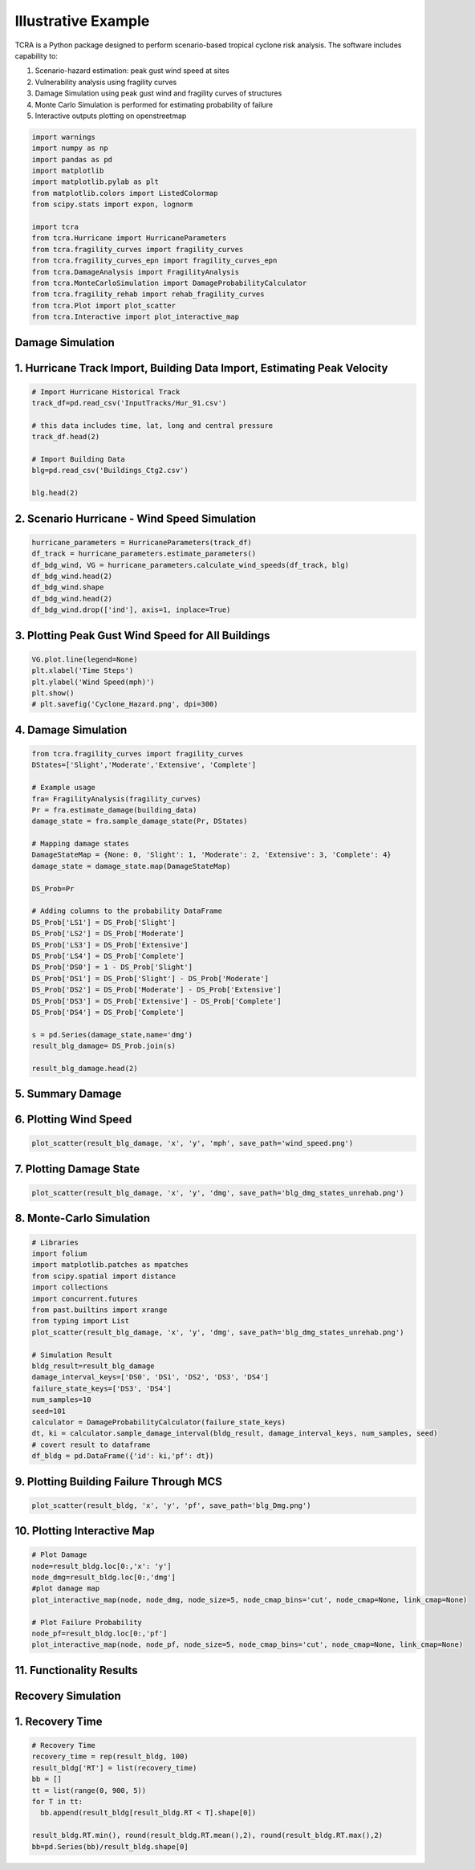 .. highlight:: shell

============
Illustrative Example
============

TCRA is a Python package designed to perform scenario-based tropical cyclone risk analysis. The software includes capability to:

1. Scenario-hazard estimation: peak gust wind speed at sites
2. Vulnerability analysis using fragility curves
3. Damage Simulation using peak gust wind and fragility curves of structures
4. Monte Carlo Simulation is performed for estimating probability of failure
5. Interactive outputs plotting on openstreetmap


.. code-block:: console

  import warnings
  import numpy as np
  import pandas as pd
  import matplotlib
  import matplotlib.pylab as plt
  from matplotlib.colors import ListedColormap
  from scipy.stats import expon, lognorm
  
  import tcra
  from tcra.Hurricane import HurricaneParameters
  from tcra.fragility_curves import fragility_curves
  from tcra.fragility_curves_epn import fragility_curves_epn
  from tcra.DamageAnalysis import FragilityAnalysis
  from tcra.MonteCarloSimulation import DamageProbabilityCalculator
  from tcra.fragility_rehab import rehab_fragility_curves
  from tcra.Plot import plot_scatter
  from tcra.Interactive import plot_interactive_map

Damage Simulation
-------------------

1. Hurricane Track Import, Building Data Import, Estimating Peak Velocity
---------------------

.. code-block:: console

  # Import Hurricane Historical Track
  track_df=pd.read_csv('InputTracks/Hur_91.csv')
  
  # this data includes time, lat, long and central pressure
  track_df.head(2)
  
  # Import Building Data
  blg=pd.read_csv('Buildings_Ctg2.csv')

  blg.head(2)

2. Scenario Hurricane - Wind Speed Simulation
---------------------

.. code-block:: console

  hurricane_parameters = HurricaneParameters(track_df)
  df_track = hurricane_parameters.estimate_parameters()
  df_bdg_wind, VG = hurricane_parameters.calculate_wind_speeds(df_track, blg)
  df_bdg_wind.head(2)
  df_bdg_wind.shape
  df_bdg_wind.head(2)
  df_bdg_wind.drop(['ind'], axis=1, inplace=True)


3. Plotting Peak Gust Wind Speed for All Buildings
---------------------

.. code-block:: console

  VG.plot.line(legend=None)
  plt.xlabel('Time Steps')
  plt.ylabel('Wind Speed(mph)')
  plt.show()
  # plt.savefig('Cyclone_Hazard.png', dpi=300)

4. Damage Simulation
---------------------

.. code-block:: console

  from tcra.fragility_curves import fragility_curves
  DStates=['Slight','Moderate','Extensive', 'Complete']
  
  # Example usage
  fra= FragilityAnalysis(fragility_curves)
  Pr = fra.estimate_damage(building_data)
  damage_state = fra.sample_damage_state(Pr, DStates)
  
  # Mapping damage states
  DamageStateMap = {None: 0, 'Slight': 1, 'Moderate': 2, 'Extensive': 3, 'Complete': 4}
  damage_state = damage_state.map(DamageStateMap)
  
  DS_Prob=Pr
  
  # Adding columns to the probability DataFrame
  DS_Prob['LS1'] = DS_Prob['Slight']
  DS_Prob['LS2'] = DS_Prob['Moderate']
  DS_Prob['LS3'] = DS_Prob['Extensive']
  DS_Prob['LS4'] = DS_Prob['Complete']
  DS_Prob['DS0'] = 1 - DS_Prob['Slight']
  DS_Prob['DS1'] = DS_Prob['Slight'] - DS_Prob['Moderate']
  DS_Prob['DS2'] = DS_Prob['Moderate'] - DS_Prob['Extensive']
  DS_Prob['DS3'] = DS_Prob['Extensive'] - DS_Prob['Complete']
  DS_Prob['DS4'] = DS_Prob['Complete']
  
  s = pd.Series(damage_state,name='dmg')
  result_blg_damage= DS_Prob.join(s)
  
  result_blg_damage.head(2)

5. Summary Damage
-------------------------------
.. figure:: figures/damage.png
   :scale: 25%
   :alt: Logo

6. Plotting Wind Speed
---------------------

.. code-block:: console

  plot_scatter(result_blg_damage, 'x', 'y', 'mph', save_path='wind_speed.png')

.. figure:: figures/damage.png
   :scale: 25%
   :alt: Logo

7. Plotting Damage State
---------------------

.. code-block:: console

  plot_scatter(result_blg_damage, 'x', 'y', 'dmg', save_path='blg_dmg_states_unrehab.png')

8. Monte-Carlo Simulation
---------------------

.. code-block:: console

  # Libraries
  import folium
  import matplotlib.patches as mpatches
  from scipy.spatial import distance
  import collections
  import concurrent.futures
  from past.builtins import xrange
  from typing import List
  plot_scatter(result_blg_damage, 'x', 'y', 'dmg', save_path='blg_dmg_states_unrehab.png')

  # Simulation Result
  bldg_result=result_blg_damage 
  damage_interval_keys=['DS0', 'DS1', 'DS2', 'DS3', 'DS4']
  failure_state_keys=['DS3', 'DS4']
  num_samples=10
  seed=101
  calculator = DamageProbabilityCalculator(failure_state_keys)
  dt, ki = calculator.sample_damage_interval(bldg_result, damage_interval_keys, num_samples, seed)
  # covert result to dataframe
  df_bldg = pd.DataFrame({'id': ki,'pf': dt})

9. Plotting Building Failure Through MCS
---------------------

.. code-block:: console

  plot_scatter(result_bldg, 'x', 'y', 'pf', save_path='blg_Dmg.png')

10. Plotting Interactive Map
---------------------

.. code-block:: console

  # Plot Damage
  node=result_bldg.loc[0:,'x': 'y']
  node_dmg=result_bldg.loc[0:,'dmg']
  #plot damage map
  plot_interactive_map(node, node_dmg, node_size=5, node_cmap_bins='cut', node_cmap=None, link_cmap=None)

  # Plot Failure Probability
  node_pf=result_bldg.loc[0:,'pf']
  plot_interactive_map(node, node_pf, node_size=5, node_cmap_bins='cut', node_cmap=None, link_cmap=None)

11. Functionality Results
-------------------------------
.. figure:: figures/functionality.png
   :scale: 25%
   :alt: Logo


Recovery Simulation
-------------------

1. Recovery Time
-------------------------------

.. code-block:: console

  # Recovery Time
  recovery_time = rep(result_bldg, 100)
  result_bldg['RT'] = list(recovery_time)
  bb = []
  tt = list(range(0, 900, 5))
  for T in tt:
    bb.append(result_bldg[result_bldg.RT < T].shape[0])

  result_bldg.RT.min(), round(result_bldg.RT.mean(),2), round(result_bldg.RT.max(),2)
  bb=pd.Series(bb)/result_bldg.shape[0]

  
